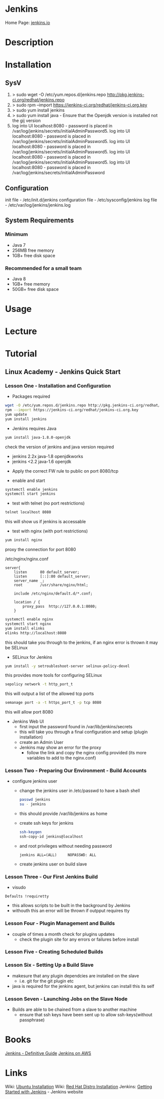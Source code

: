 #+TAGS: jenkins ci devops


* Jenkins
Home Page: [[https://jenkins.io/][jenkins.io]]

* Description
* Installation
** SysV
1. > sudo wget -O /etc/yum.repos.d/jenkins.repo http://pkg.jenkins-ci.org/redhat/jenkins.repo
2. > sudo rpm --import https://jenkins-ci.org/redhat/jenkins-ci.org.key
3. > sudo yum install jenkins
4. > sudo yum install java - Ensure that the Openjdk version is installed not the gij version
5. log into UI localhost:8080 - password is placed in /var/log/jenkins/secrets/initialAdminPassword5. log into UI localhost:8080 - password is placed in /var/log/jenkins/secrets/initialAdminPassword5. log into UI localhost:8080 - password is placed in /var/log/jenkins/secrets/initialAdminPassword5. log into UI localhost:8080 - password is placed in /var/log/jenkins/secrets/initialAdminPassword5. log into UI localhost:8080 - password is placed in /var/log/jenkins/secrets/initialAdminPassword

** Configuration
init file          - /etc/init.d/jenkins
configuration file - /etc/sysconfig/jenkins
log file - /etc/var/log/jenkins/jenkins.log

** System Requirements
*** Minimum 
- Java 7
- 256MB free memory
- 1GB+ free disk space
*** Recommended for a small team
- Java 8
- 1GB+ free memory
- 50GB+ free disk space

* Usage
* Lecture
* Tutorial
** Linux Academy - Jenkins Quick Start
*** Lesson One - Installation and Configuration   

- Packages required
#+BEGIN_SRC sh
wget -O /etc/yum.repos.d/jenkins.repo http://pkg.jenkins-ci.org/redhat/jenkins.repo
rpm --import https://jenkins-ci.org/redhat/jenkins-ci.org.key
yum update
yum install jenkins
#+END_SRC

- Jenkins requires Java
#+BEGIN_SRC sh
yum install java-1.8.0-openjdk
#+END_SRC
check the version of jenkins and java version required
  - jenkins 2.2x java-1.8 openjdkworks
  - jenkins <2.2 java-1.6 openjdk
    
- Apply the correct FW rule to public on port 8080/tcp
  
- enable and start
#+BEGIN_SRC sh
systemctl enable jenkins
systemctl start jenkins
#+END_SRC

- test with telnet (no port restrictions)
#+BEGIN_SRC sh
telnet localhost 8080
#+END_SRC
this will show us if jenkins is accessable

- test with nginx (with port restrictions)
#+BEGIN_SRC sh
yum install nginx
#+END_SRC
proxy the connection for port 8080

/etc/nginx/nginx.conf
#+BEGIN_EXAMPLE
server{
	listen		80 default_server;
	listen		[::]:80 default_server;
	server_name	_;
	root		/usr/share/nginx/html;
	
	include /etc/nginx/default.d/*.conf;
	
	location / {
		proxy_pass	http://127.0.0.1:8080;
	}
#+END_EXAMPLE

#+BEGIN_SRC sh
systemctl enable nginx
systemctl start nginx
yum install elinks
elinks http://localhost:8080
#+END_SRC
this should take you through to the jenkins, if an nginx error is thrown it may be SELinux

- SELinux for Jenkins
#+BEGIN_SRC sh
yum install -y setroubleshoot-server selinux-policy-devel
#+END_SRC
this provides more tools for configuring SELinux

#+BEGIN_SRC sh
sepolicy network -t http_port_t
#+END_SRC
this will output a list of the allowed tcp ports

#+BEGIN_SRC sh
semanage port -a -t https_port_t -p tcp 8080
#+END_SRC
this will allow port 8080

- Jenkins Web UI
  - first input the password found in /var/lib/jenkins/secrets
  - this will take you through a final configuration and setup (plugin installation)
  - create an Admin User
  - Jenkins may show an error for the proxy
	- follow the link and copy the nginx config provided (its more variables to add to the nginx.conf)
	  
*** Lesson Two - Preparing Our Environment - Build Accounts
   
- configure jenkins user
  - change the jenkins user in /etc/passwd to have a bash shell
  #+BEGIN_SRC sh
  passwd jenkins
  su - jenkins
  #+END_SRC
  - this should provide /var/lib/jenkins as home
  - create ssh keys for jenkins
  #+BEGIN_SRC sh
  ssh-keygen
  ssh-copy-id jenkins@localhost
  #+END_SRC
  - and root privileges without needing password
  #+BEGIN_EXAMPLE
  jenkins ALL=(ALL)		NOPASSWD: ALL
  #+END_EXAMPLE
  - create jenkins user on build slave
	
*** Lesson Three - Our First Jenkins Build
   
- visudo
#+BEGIN_EXAMPLE
Defaults !requiretty
#+END_EXAMPLE
- this allows scripts to be built in the background by Jenkins
- withouth this an error will be thrown if outpput requires tty

*** Lesson Four - Plugin Management and Builds

- couple of times a month check for plugins updates
  - check the plugin site for any errors or failures before install

*** Lesson Five - Creating Scheduled Builds
*** Lesson Six - Setting Up a Build Slave   
   
- makesure that any plugin dependcies are installed on the slave
  - i.e. git for the git plugin etc

- java is required for the jenkins agent, but jenkins can install this its self
  
*** Lesson Seven - Launching Jobs on the Slave Node

- Builds are able to be chained from a slave to another machine
  - ensure that ssh keys have been sent up to allow ssh-keys(without passphrase)


* Books
[[file:~/Documents/Tools/jenkins-the-definitive-guide.pdf][Jenkins - Definitive Guide]]
[[file://home/crito/Documents/Code/Devops/Jenkins_on_AWS.pdf][Jenkins on AWS]]

* Links
Wiki: [[https://wiki.jenkins-ci.org/display/JENKINS/Installing%2BJenkins%2Bon%2BUbuntu][Ubuntu Installation]]
Wiki: [[https://wiki.jenkins-ci.org/display/JENKINS/Installing%2BJenkins%2Bon%2BRed%2BHat%2Bdistributions][Red Hat Distro Installation]]
Jenkins: [[https://jenkins.io/doc/book/getting-started/][Getting Started with Jenkins]] - Jenkins website


